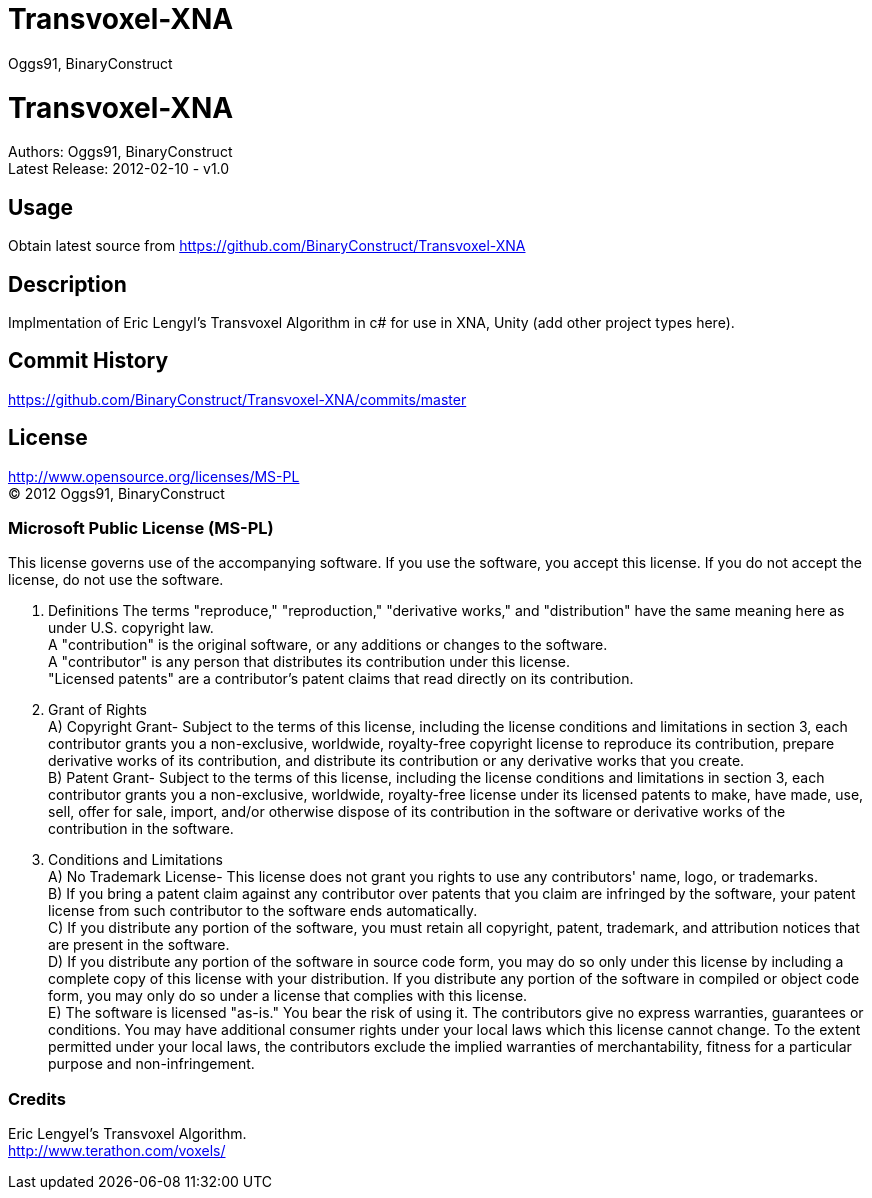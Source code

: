 Transvoxel-XNA
==============
:Author: Oggs91, BinaryConstruct
:Repo: https://github.com/BinaryConstruct/Transvoxel-XNA
:ReleaseDate: 2012-02-10
:ReleaseVersion: 1.0
:AsciiDocHelp: http://powerman.name/doc/asciidoc

Transvoxel-XNA
==============
Authors: {author} +
Latest Release: {releasedate} - v{releaseversion}


Usage
-----
Obtain latest source from {repo}


Description
-----------
Implmentation of Eric Lengyl's Transvoxel Algorithm in c# for use in XNA, Unity (add other project types here).

Commit History
--------------
https://github.com/BinaryConstruct/Transvoxel-XNA/commits/master



License
-------
http://www.opensource.org/licenses/MS-PL +
(C) 2012 {author}

Microsoft Public License (MS-PL)
~~~~~~~~~~~~~~~~~~~~~~~~~~~~~~~~

This license governs use of the accompanying software. If you use the software, you
accept this license. If you do not accept the license, do not use the software.

1. Definitions
The terms "reproduce," "reproduction," "derivative works," and "distribution" have the
same meaning here as under U.S. copyright law. +
A "contribution" is the original software, or any additions or changes to the software. +
A "contributor" is any person that distributes its contribution under this license. +
"Licensed patents" are a contributor's patent claims that read directly on its contribution.

2. Grant of Rights +
A) Copyright Grant- Subject to the terms of this license, including the license conditions and limitations in section 3, each contributor grants you a non-exclusive, worldwide, royalty-free copyright license to reproduce its contribution, prepare derivative works of its contribution, and distribute its contribution or any derivative works that you create. +
B) Patent Grant- Subject to the terms of this license, including the license conditions and limitations in section 3, each contributor grants you a non-exclusive, worldwide, royalty-free license under its licensed patents to make, have made, use, sell, offer for sale, import, and/or otherwise dispose of its contribution in the software or derivative works of the contribution in the software.

3. Conditions and Limitations +
A) No Trademark License- This license does not grant you rights to use any contributors' name, logo, or trademarks. +
B) If you bring a patent claim against any contributor over patents that you claim are infringed by the software, your patent license from such contributor to the software ends automatically. +
C) If you distribute any portion of the software, you must retain all copyright, patent, trademark, and attribution notices that are present in the software. +
D) If you distribute any portion of the software in source code form, you may do so only under this license by including a complete copy of this license with your distribution. If you distribute any portion of the software in compiled or object code form, you may only do so under a license that complies with this license. +
E) The software is licensed "as-is." You bear the risk of using it. The contributors give no express warranties, guarantees or conditions. You may have additional consumer rights under your local laws which this license cannot change. To the extent permitted under your local laws, the contributors exclude the implied warranties of merchantability, fitness for a particular purpose and non-infringement.

Credits
~~~~~~~
Eric Lengyel's Transvoxel Algorithm. +
http://www.terathon.com/voxels/